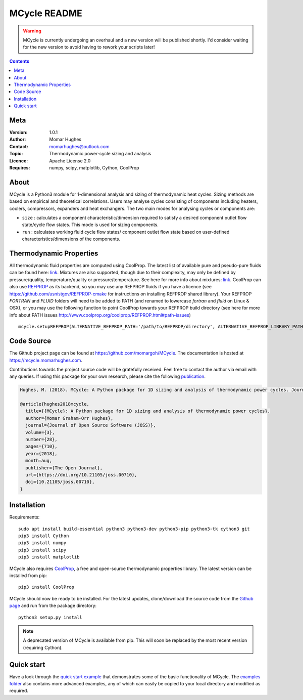 =================
MCycle README
=================
   
.. warning::
  MCycle is currently undergoing an overhaul and a new version will be published shortly. I'd consider waiting for the new version to avoid having to rework your scripts later!

.. contents::

Meta
=========

:Version:
   1.0.1
:Author:
   Momar Hughes
:Contact:
   momarhughes@outlook.com
:Topic:
   Thermodynamic power-cycle sizing and analysis
:Licence:
   Apache License 2.0
:Requires:
   numpy, scipy, matplotlib, Cython, CoolProp
.. image:: http://joss.theoj.org/papers/10.21105/joss.00710/status.svg
   :target: https://doi.org/10.21105/joss.00710
   :alt: JOSS Publication
.. image:: https://readthedocs.org/projects/mcycle/badge/?version=latest
   :target: https://mcycle.momarhughes.com/?badge=latest
   :alt: Docs Build Status
	
About
=========

MCycle is a Python3 module for 1-dimensional analysis and sizing of thermodynamic heat cycles. Sizing methods are based on empirical and theoretical correlations. Users may analyse cycles consisting of components including heaters, coolers, compressors, expanders and heat exchangers. The two main modes for analysing cycles or components are:
  
* ``size`` : calculates a component characteristic/dimension required to satisfy a desired component outlet flow state/cycle flow states. This mode is used for sizing components.

* ``run`` : calculates working fluid cycle flow states/ component outlet flow state based on user-defined characteristics/dimensions of the components.

Thermodynamic Properties
=========================

All thermodynamic fluid properties are computed using CoolProp. The latest list of available pure and pseudo-pure fluids can be found here: `link <http://www.coolprop.org/fluid_properties/PurePseudoPure.html#list-of-fluids>`_. Mixtures are also supported, though due to their complexity, may only be defined by pressure/quality, temperature/quality or pressure/temperature. See here for more info about mixtures: `link <http://www.coolprop.org/fluid_properties/Mixtures.html>`_. CoolProp can also use `REFPROP <https://www.nist.gov/srd/refprop>`_ as its backend, so you may use any REFPROP fluids if you have a licence (see https://github.com/usnistgov/REFPROP-cmake for instructions on installing REFPROP shared library). Your REFPROP `FORTRAN` and `FLUID` folders will need to be added to PATH (and renamed to lowercase `fortran` and `fluid` on Linux & OSX), or you may use the following function to point CoolProp towards your REFPROP build directory (see here for more info about PATH issues http://www.coolprop.org/coolprop/REFPROP.html#path-issues) ::

  mcycle.setupREFPROP(ALTERNATIVE_REFPROP_PATH='/path/to/REFPROP/directory', ALTERNATIVE_REFPROP_LIBRARY_PATH='', ALTERNATIVE_REFPROP_HMX_BNC_PATH='')

Code Source
=========================

The Github project page can be found at `https://github.com/momargoh/MCycle <https://github.com/momargoh/MCycle>`_. The documentation is hosted at https://mcycle.momarhughes.com.

Contributions towards the project source code will be gratefully received. Feel free to contact the author via email with any queries. If using this package for your own research, please cite the following `publication <https://doi.org/10.21105/joss.00710>`_.

.. code-block:: none

  Hughes, M. (2018). MCycle: A Python package for 1D sizing and analysis of thermodynamic power cycles. Journal of Open Source Software, 3(28), 710, https://doi.org/10.21105/joss.00710

  @article{hughes2018mcycle,
    title={{MCycle}: A Python package for 1D sizing and analysis of thermodynamic power cycles},
    author={Momar Graham-Orr Hughes},
    journal={Journal of Open Source Software (JOSS)},
    volume={3},
    number={28},
    pages={710},
    year={2018},
    month=aug,
    publisher={The Open Journal},
    url={https://doi.org/10.21105/joss.00710},
    doi={10.21105/joss.00710},
  }
            
.. _section-README-installation:

Installation
============

Requirements::
  
  sudo apt install build-essential python3 python3-dev python3-pip python3-tk cython3 git
  pip3 install Cython
  pip3 install numpy
  pip3 install scipy
  pip3 install matplotlib

MCycle also requires `CoolProp <http://www.coolprop.org>`_, a free and open-source thermodynamic properties library. The latest version can be installed from pip::

  pip3 install CoolProp

MCycle should now be ready to be installed. For the latest updates, clone/download the source code from the `Github page <https://github.com/momargoh/MCycle>`_ and run from the package directory::

  python3 setup.py install
  
.. note:: A deprecated version of MCycle is available from pip. This will soon be replaced by the most recent version (requiring Cython).
..   For the latest stable release, MCycle is also available from pip by running:: 

..  pip3 install mcycle
     
.. readme-link-marker
   
.. _section-README-quickstart:


Quick start
===========

Have a look through the `quick start example <https://mcycle.momarhughes.com/examples/quickstart.html>`_ that demonstrates some of the basic functionality of MCycle. The `examples folder <https://mcycle.momarhughes.com/examples/contents.html>`_ also contains more advanced examples, any of which can easily be copied to your local directory and modified as required.

